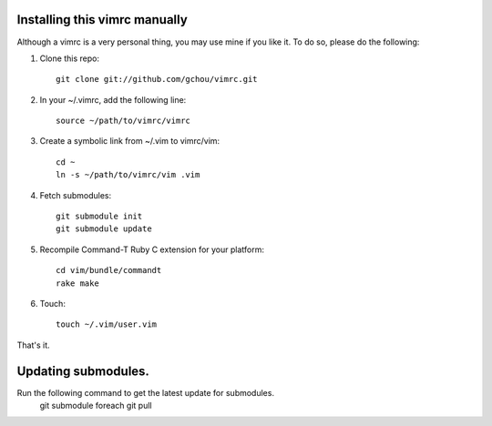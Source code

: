 Installing this vimrc manually
==============================
Although a vimrc is a very personal thing, you may use mine if you
like it.  To do so, please do the following:

1. Clone this repo::

   	git clone git://github.com/gchou/vimrc.git

2. In your ~/.vimrc, add the following line::

   	source ~/path/to/vimrc/vimrc

3. Create a symbolic link from ~/.vim to vimrc/vim::

   	cd ~
   	ln -s ~/path/to/vimrc/vim .vim

4. Fetch submodules::

   	git submodule init
   	git submodule update

5. Recompile Command-T Ruby C extension for your platform::

   	cd vim/bundle/commandt
   	rake make

6. Touch::

   	touch ~/.vim/user.vim

That's it.


Updating submodules.
==============================
Run the following command to get the latest update for submodules.
   	git submodule foreach git pull
